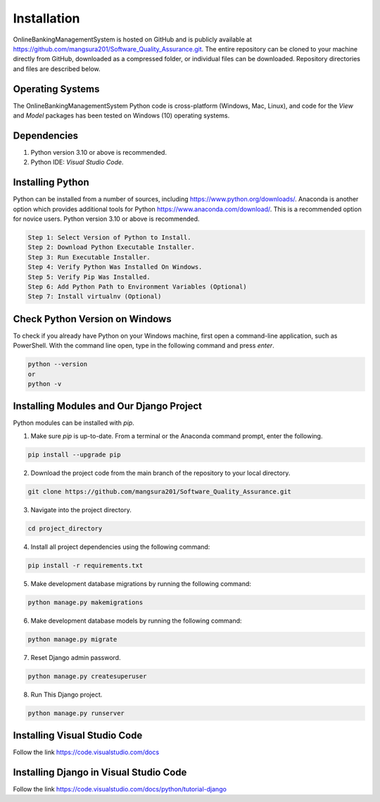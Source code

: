 Installation
============

OnlineBankingManagementSystem is hosted on GitHub and is publicly available at https://github.com/mangsura201/Software_Quality_Assurance.git. The entire repository can be cloned to your machine directly from GitHub, downloaded as a compressed folder, or individual files can be downloaded. Repository directories and files are described below.

Operating Systems
-----------------

The OnlineBankingManagementSystem Python code is cross-platform (Windows, Mac, Linux), and code for the `View` and `Model` packages has been tested on Windows (10) operating systems.

Dependencies
------------

1. Python version 3.10 or above is recommended.
2. Python IDE: `Visual Studio Code`.

Installing Python
-----------------

Python can be installed from a number of sources, including https://www.python.org/downloads/. Anaconda is another option which provides additional tools for Python https://www.anaconda.com/download/. This is a recommended option for novice users. Python version 3.10 or above is recommended.

.. code-block:: bash

    Step 1: Select Version of Python to Install.
    Step 2: Download Python Executable Installer.
    Step 3: Run Executable Installer.
    Step 4: Verify Python Was Installed On Windows.
    Step 5: Verify Pip Was Installed.
    Step 6: Add Python Path to Environment Variables (Optional)
    Step 7: Install virtualnv (Optional)

Check Python Version on Windows
-------------------------------

To check if you already have Python on your Windows machine, first open a command-line application, such as PowerShell. With the command line open, type in the following command and press `enter`.

.. code-block:: bash

    python --version
    or
    python -v

Installing Modules and Our Django Project
-----------------------------------------

Python modules can be installed with `pip`.

1. Make sure `pip` is up-to-date. From a terminal or the Anaconda command prompt, enter the following.

.. code-block:: bash

    pip install --upgrade pip

2. Download the project code from the main branch of the repository to your local directory.

.. code-block:: bash

    git clone https://github.com/mangsura201/Software_Quality_Assurance.git

3. Navigate into the project directory.

.. code-block:: bash
   
    cd project_directory

4. Install all project dependencies using the following command:

.. code-block:: bash

    pip install -r requirements.txt

5. Make development database migrations by running the following command:

.. code-block:: bash

    python manage.py makemigrations

6. Make development database models by running the following command:

.. code-block:: bash

    python manage.py migrate

7. Reset Django admin password.

.. code-block:: bash

    python manage.py createsuperuser

8. Run This Django project.

.. code-block:: bash

    python manage.py runserver

Installing Visual Studio Code
-----------------------------

Follow the link https://code.visualstudio.com/docs

Installing Django in Visual Studio Code
---------------------------------------

Follow the link https://code.visualstudio.com/docs/python/tutorial-django